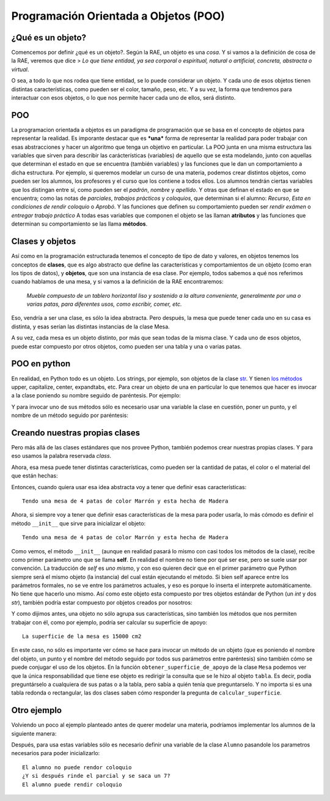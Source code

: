 
.. raw:: html

   <!--
   17/11
   Introducción a la de programación orientada a objetos. Uso de objetos dados.
   -->

Programación Orientada a Objetos (POO)
======================================

¿Qué es un objeto?
------------------

Comencemos por definir ¿qué es un objeto?. Según la RAE, un objeto es
una *cosa*. Y si vamos a la definición de cosa de la RAE, veremos que
dice > *Lo que tiene entidad, ya sea corporal o espiritual, natural o
artificial, concreta, abstracta o virtual*.

O sea, a todo lo que nos rodea que tiene entidad, se lo puede considerar
un objeto. Y cada uno de esos objetos tienen distintas características,
como pueden ser el color, tamaño, peso, etc. Y a su vez, la forma que
tendremos para interactuar con esos objetos, o lo que nos permite hacer
cada uno de ellos, será distinto.

POO
---

La programacion orientada a objetos es un paradigma de programación que
se basa en el concepto de objetos para representar la realidad. Es
imporante destacar que es ***una*** forma de representar la realidad
para poder trabajar con esas abstracciones y hacer un algoritmo que
tenga un objetivo en particular. La POO junta en una misma estructura
las variables que sirven para describir las carácterísticas (variables)
de aquello que se esta modelando, junto con aquellas que determinan el
estado en que se encuentra (también variables) y las funciones que le
dan un comportamiento a dicha estructura. Por ejemplo, si queremos
modelar un curso de una materia, podemos crear distintos objetos, como
pueden ser los alumnos, los profesores y el curso que los contiene a
todos ellos. Los alumnos tendrán ciertas variables que los distingan
entre sí, como pueden ser el *padrón*, *nombre* y *apellido*. Y otras
que definan el estado en que se encuentra; como las notas de
*parciales*, *trabajos prácticos* y *coloquios*, que determinan si el
alumno: *Recurso*, *Esta en condiciones de rendir coloquio* o *Aprobó*.
Y las funciones que definen su comportamiento pueden ser *rendir exámen*
o *entregar trabajo práctico*\  A todas esas variables que componen el
objeto se las llaman **atributos** y las funciones que determinan su
comportamiento se las llama **métodos**.

Clases y objetos
----------------

Así como en la programación estructurada tenemos el concepto de tipo de
dato y valores, en objetos tenemos los conceptos de **clases**, que es
algo abstracto que define las características y comportamientos de un
objeto (como eran los tipos de datos), y **objetos**, que son una
instancia de esa clase. Por ejemplo, todos sabemos a qué nos referimos
cuando hablamos de una mesa, y si vamos a la definición de la RAE
encontraremos:

    *Mueble compuesto de un tablero horizontal liso y sostenido a la
    altura conveniente, generalmente por una o varias patas, para
    diferentes usos, como escribir, comer, etc.*

Eso, vendría a ser una clase, es sólo la idea abstracta. Pero después,
la mesa que puede tener cada uno en su casa es distinta, y esas serían
las distintas instancias de la clase Mesa. |image0|

A su vez, cada mesa es un objeto distinto, por más que sean todas de la
misma clase. Y cada uno de esos objetos, puede estar compuesto por otros
objetos, como pueden ser una tabla y una o varias patas.

POO en python
-------------

En realidad, en Python todo es un objeto. Los strings, por ejemplo, son
objetos de la clase
`str <https://docs.python.org/2/library/functions.html#str>`__. Y tienen
`los
métodos <https://docs.python.org/2/library/stdtypes.html#string-methods>`__
upper, capitalize, center, expandtabs, etc. Para crear un objeto de una
en particular lo que tenemos que hacer es invocar a la clase poniendo su
nombre seguido de paréntesis. Por ejemplo:

.. activecode:: py_01
    :nocodelens:

    mi_string = str()
    mi_lista = list()

Y para invocar uno de sus métodos sólo es necesario usar una variable la
clase en cuestión, poner un punto, y el nombre de un método seguido por
paréntesis:

.. activecode:: py_02
    :nocodelens:
    :include: py_01

    en_mayusculas = mi_string.upper()

Creando nuestras propias clases
-------------------------------

Pero más allá de las clases estándares que nos provee Python, también
podemos crear nuestras propias clases. Y para eso usamos la palabra
reservada *class*.

.. activecode:: py_03
    :nocodelens:

    class Mesa(object):
        pass

Ahora, esa mesa puede tener distintas características, como pueden ser
la cantidad de patas, el color o el material del que están hechas:

.. activecode:: py_04
    :nocodelens:

    class Mesa(object):
        cantidad_de_patas = None
        color = None
        material = None

Entonces, cuando quiera usar esa idea abstracta voy a tener que definir
esas características:

.. |image0| image:: mesas.png

.. activecode:: py_05
    :nocodelens:

    class Mesa(object):
        cantidad_de_patas = None
        color = None
        material = None
        
    mi_mesa = Mesa()
    mi_mesa.cantidad_de_patas = 4
    mi_mesa.color = 'Marrón'
    mi_mesa.material = 'Madera'
    
    print('Tendo una mesa de {0} patas de color {1} y esta hecha de {2}'.format(
            mi_mesa.cantidad_de_patas,
            mi_mesa.color,
            mi_mesa.material))


.. parsed-literal::

    Tendo una mesa de 4 patas de color Marrón y esta hecha de Madera


Ahora, si siempre voy a tener que definir esas características de la
mesa para poder usarla, lo más cómodo es definir el método ``__init__``
que sirve para inicializar el objeto:

.. activecode:: py_06
    :nocodelens:

    class Mesa(object):
        cantidad_de_patas = None
        color = None
        material = None
        
        def __init__(self, patas, color, material):
            self.cantidad_de_patas = patas
            self.color = color
            self.material = material
        
    mi_mesa = Mesa(4, 'Marrón', 'Madera')
    
    print('Tendo una mesa de {0} patas de color {1} y esta hecha de {2}'.format(
            mi_mesa.cantidad_de_patas,
            mi_mesa.color,
            mi_mesa.material))


.. parsed-literal::

    Tendo una mesa de 4 patas de color Marrón y esta hecha de Madera


Como vemos, el método ``__init__`` (aunque en realidad pasará lo mismo
con casi todos los métodos de la clase), recibe como primer parámetro
uno que se llama **self**. En realidad el nombre no tiene por qué ser
ese, pero se suele usar por convención. La traducción de *self* es *uno
mismo*, y con eso quieren decir que en el primer parámetro que Python
siempre será el mismo objeto (la instancia) del cual están ejecutando el
método. Si bien self aparece entre los parámetros formales, no se ve
entre los parámetros actuales, y eso es porque lo inserta el interprete
automáticamente. No tiene que hacerlo uno mismo. Así como este objeto
esta compuesto por tres objetos estándar de Python (un *int* y dos
*str*), también podría estar compuesto por objetos creados por nosotros:

.. activecode:: py_07
    :nocodelens:

    class TablaRectangular(object):
        base = None
        altura = None
        
        def __init__(self, base, altura):
            self.base = base
            self.altura = altura
    
    
    class TablaRedonda(object):
        radio = None
        
        def __init__(self, radio):
            self.radio = radio
    
    class Pata(object):
        altura = None
        
        def __init__(self, altura):
            self.altura = altura
            
    class Mesa(object):
        tabla = None
        patas = None
        
        def __init__(self, tabla, patas):
            self.tabla = tabla
            self.patas = patas
    
    tabla = TablaRectangular(100, 150)
    pata_1 = Pata(90)
    pata_2 = Pata(90)
    pata_3 = Pata(90)
    pata_4 = Pata(90)
    mi_mesa = Mesa(tabla, [pata_1, pata_2, pata_3, pata_4])

Y como dijimos antes, una objeto no sólo agrupa sus características,
sino también los métodos que nos permiten trabajar con él, como por
ejemplo, podría ser calcular su superficie de apoyo:

.. activecode:: py_08
    :nocodelens:

    import math
    
    class TablaRectangular(object):
        base = None
        altura = None
        
        def __init__(self, base, altura):
            self.base = base
            self.altura = altura
            
        def calcular_superficie(self):
            return self.base * self.altura
    
    
    class TablaRedonda(object):
        radio = None
        
        def __init__(self, radio):
            self.radio = radio
            
        def calcular_superficie(self):
            return math.pi * self.radio**2
    
    class Pata(object):
        altura = None
        
        def __init__(self, altura):
            self.altura = altura
            
    class Mesa(object):
        tabla = None
        patas = None
        
        def __init__(self, tabla, patas):
            self.tabla = tabla
            self.patas = patas
    
        def obtener_superficie_de_apoyo(self):
            return self.tabla.calcular_superficie()
            
    tabla = TablaRectangular(100, 150)
    pata_1 = Pata(90)
    pata_2 = Pata(90)
    pata_3 = Pata(90)
    pata_4 = Pata(90)
    mi_mesa = Mesa(tabla, [pata_1, pata_2, pata_3, pata_4])
    
    sup = mi_mesa.obtener_superficie_de_apoyo()
    print('La superficie de la mesa es {} cm2'.format(sup))


.. parsed-literal::

    La superficie de la mesa es 15000 cm2


En este caso, no sólo es importante ver cómo se hace para invocar un
método de un objeto (que es poniendo el nombre del objeto, un punto y el
nombre del método seguido por todos sus parámetros entre paréntesis)
sino también cómo se puede conjugar el uso de los objetos. En la función
``obtener_superficie_de_apoyo`` de la clase ``Mesa`` podemos ver que la
única responsabilidad que tiene ese objeto es redirigir la consulta que
se le hizo al objeto ``tabla``. Es decir, podía preguntárselo a
cualquiera de sus patas o a la tabla, pero sabía a quién tenía que
preguntarselo. Y no importa si es una tabla redonda o rectangular, las
dos clases saben cómo responder la pregunta de ``calcular_superficie``.

.. activecode:: py_09
    :nocodelens:

        def obtener_superficie_de_apoyo(self):
            return self.tabla.calcular_superficie()

Otro ejemplo
------------

Volviendo un poco al ejemplo planteado antes de querer modelar una
materia, podríamos implementar los alumnos de la siguiente manera:

.. activecode:: py_10
    :nocodelens:


    class Alumno(object):

        def __init__(self, padron, nombre, apellido):
            self.padron = padron
            self.nombre = nombre
            self.apellido = apellido
            self.parciales = []
            self.tps = []
            self.coloquios = []
        
        def rendir_parcial(self, nota):
            self.parciales.append(nota)
        
        def entregar_trabajo_practico(self, nota):
            self.tps.append(nota)
        
        def rendir_coloquio(self, nota):
            self.coloquios.append(nota)
            
        def aprobo_algun_parcial(self):
            aprobo_alguno = False
            for nota in self.parciales:
                if nota >= 4:
                    aprobo_alguno = True
            
            return aprobo_alguno
        
        def aprobo_todos_los_tp(self):
            aprobo_todos = True
            for nota in self.parciales:
                if nota < 4:
                    aprobo_todos = False
            
            return aprobo_todos
        
        def puede_rendir_coloquio(self):
            return self.aprobo_algun_parcial() and self.aprobo_todos_los_tp()

Después, para usa estas variables sólo es necesario definir una variable
de la clase ``Alumno`` pasandole los parametros necesarios para poder
inicializarlo:

.. activecode:: py_01
    :nocodelens:
    :include: py_10

    alum = Alumno(12345, 'Juan', 'Perez')
    alum.rendir_parcial(2)
    alum.entregar_trabajo_practico(7)
    alum.rendir_parcial(7)
    alum.entregar_trabajo_practico(9)

    if alum.puede_rendir_coloquio():
        print('El alumno puede rendir coloquio')
    else:
        print('El alumno no puede rendor coloquio')

.. activecode:: py_11
    :nocodelens:

    class Alumno(object):
    
        def __init__(self, padron, nombre, apellido):
            self.padron = padron
            self.nombre = nombre
            self.apellido = apellido
            self.parciales = []
            self.tps = []
            self.coloquios = []
        
        def rendir_parcial(self, nota):
            self.parciales.append(nota)
        
        def entregar_trabajo_practico(self, nota):
            self.tps.append(nota)
        
        def rendir_coloquio(self, nota):
            self.coloquios.append(nota)
            
        def aprobo_algun_parcial(self):
            aprobo_alguno = False
            for nota in self.parciales:
                if nota >= 4:
                    aprobo_alguno = True
    
            return aprobo_alguno
        
        def aprobo_todos_los_tp(self):
            aprobo_todos = True
            for nota in self.tps:
                if nota < 4:
                    aprobo_todos = False
            
            return aprobo_todos
        
        def puede_rendir_coloquio(self):
            return self.aprobo_algun_parcial() and self.aprobo_todos_los_tp()
        
    
    alum = Alumno(12345, 'Juan', 'Perez')
    alum.rendir_parcial(2)
    alum.entregar_trabajo_practico(7)
    alum.entregar_trabajo_practico(9)
    
    if alum.puede_rendir_coloquio():
        print('El alumno puede rendir coloquio')
    else:
        print('El alumno no puede rendor coloquio')
    
    print('¿Y si después rinde el parcial y se saca un 7?')
    alum.rendir_parcial(7)
    
    if alum.puede_rendir_coloquio():
        print('El alumno puede rendir coloquio')
    else:
        print('El alumno no puede rendor coloquio')


.. parsed-literal::

    El alumno no puede rendor coloquio
    ¿Y si después rinde el parcial y se saca un 7?
    El alumno puede rendir coloquio


